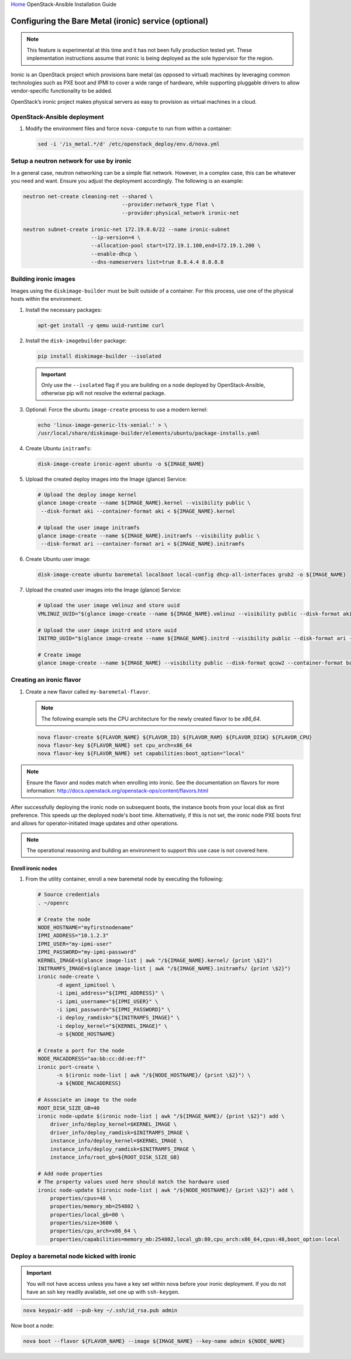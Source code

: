`Home <index.html>`_ OpenStack-Ansible Installation Guide

Configuring the Bare Metal (ironic) service (optional)
======================================================

.. note::

   This feature is experimental at this time and it has not been fully production
   tested yet. These implementation instructions assume that ironic is being deployed
   as the sole hypervisor for the region.

Ironic is an OpenStack project which provisions bare metal (as opposed to virtual)
machines by leveraging common technologies such as PXE boot and IPMI to cover a wide
range of hardware, while supporting pluggable drivers to allow vendor-specific
functionality to be added.

OpenStack’s ironic project makes physical servers as easy to provision as
virtual machines in a cloud.

OpenStack-Ansible deployment
~~~~~~~~~~~~~~~~~~~~~~~~~~~~

#. Modify the environment files and force ``nova-compute`` to run from
   within a container:

   .. code-block:: bash

      sed -i '/is_metal.*/d' /etc/openstack_deploy/env.d/nova.yml

Setup a neutron network for use by ironic
~~~~~~~~~~~~~~~~~~~~~~~~~~~~~~~~~~~~~~

In a general case, neutron networking can be a simple flat network. However,
in a complex case, this can be whatever you need and want. Ensure
you adjust the deployment accordingly. The following is an example:


.. code-block:: bash

    neutron net-create cleaning-net --shared \
                                    --provider:network_type flat \
                                    --provider:physical_network ironic-net

    neutron subnet-create ironic-net 172.19.0.0/22 --name ironic-subnet
                          --ip-version=4 \
                          --allocation-pool start=172.19.1.100,end=172.19.1.200 \
                          --enable-dhcp \
                          --dns-nameservers list=true 8.8.4.4 8.8.8.8

Building ironic images
~~~~~~~~~~~~~~~~~~~~~~

Images using the ``diskimage-builder`` must be built outside of a container.
For this process, use one of the physical hosts within the environment.

#. Install the necessary packages:

   .. code-block:: bash

      apt-get install -y qemu uuid-runtime curl

#. Install the ``disk-imagebuilder`` package:

   .. code-block:: bash

      pip install diskimage-builder --isolated

   .. important::

      Only use the ``--isolated`` flag if you are building on a node
      deployed by OpenStack-Ansible, otherwise pip will not
      resolve the external package.

#. Optional: Force the ubuntu ``image-create`` process to use a modern kernel:

   .. code-block:: bash

      echo 'linux-image-generic-lts-xenial:' > \
      /usr/local/share/diskimage-builder/elements/ubuntu/package-installs.yaml

#. Create Ubuntu ``initramfs``:

   .. code-block:: bash

      disk-image-create ironic-agent ubuntu -o ${IMAGE_NAME}

#. Upload the created deploy images into the Image (glance) Service:

   .. code-block:: bash

      # Upload the deploy image kernel
      glance image-create --name ${IMAGE_NAME}.kernel --visibility public \
       --disk-format aki --container-format aki < ${IMAGE_NAME}.kernel

      # Upload the user image initramfs
      glance image-create --name ${IMAGE_NAME}.initramfs --visibility public \
       --disk-format ari --container-format ari < ${IMAGE_NAME}.initramfs

#. Create Ubuntu user image:

   .. code-block:: bash

      disk-image-create ubuntu baremetal localboot local-config dhcp-all-interfaces grub2 -o ${IMAGE_NAME}

#. Upload the created user images into the Image (glance) Service:

   .. code-block:: bash

      # Upload the user image vmlinuz and store uuid
      VMLINUZ_UUID="$(glance image-create --name ${IMAGE_NAME}.vmlinuz --visibility public --disk-format aki --container-format aki  < ${IMAGE_NAME}.vmlinuz | awk '/\| id/ {print $4}')"

      # Upload the user image initrd and store uuid
      INITRD_UUID="$(glance image-create --name ${IMAGE_NAME}.initrd --visibility public --disk-format ari --container-format ari  < ${IMAGE_NAME}.initrd | awk '/\| id/ {print $4}')"

      # Create image
      glance image-create --name ${IMAGE_NAME} --visibility public --disk-format qcow2 --container-format bare --property kernel_id=${VMLINUZ_UUID} --property ramdisk_id=${INITRD_UUID} < ${IMAGE_NAME}.qcow2


Creating an ironic flavor
~~~~~~~~~~~~~~~~~~~~~~~~~

#. Create a new flavor called ``my-baremetal-flavor``.

   .. note::

      The following example sets the CPU architecture for the newly created
      flavor to be `x86_64`.

   .. code-block:: bash

      nova flavor-create ${FLAVOR_NAME} ${FLAVOR_ID} ${FLAVOR_RAM} ${FLAVOR_DISK} ${FLAVOR_CPU}
      nova flavor-key ${FLAVOR_NAME} set cpu_arch=x86_64
      nova flavor-key ${FLAVOR_NAME} set capabilities:boot_option="local"

.. note::

   Ensure the flavor and nodes match when enrolling into ironic.
   See the documentation on flavors for more information:
   http://docs.openstack.org/openstack-ops/content/flavors.html

After successfully deploying the ironic node on subsequent boots, the instance
boots from your local disk as first preference. This speeds up the deployed
node's boot time. Alternatively, if this is not set, the ironic node PXE boots first and
allows for operator-initiated image updates and other operations.

.. note::

   The operational reasoning and building an environment to support this
   use case is not covered here.

Enroll ironic nodes
-------------------

#. From the utility container, enroll a new baremetal node by executing the following:

   .. code-block:: bash

      # Source credentials
      . ~/openrc

      # Create the node
      NODE_HOSTNAME="myfirstnodename"
      IPMI_ADDRESS="10.1.2.3"
      IPMI_USER="my-ipmi-user"
      IPMI_PASSWORD="my-ipmi-password"
      KERNEL_IMAGE=$(glance image-list | awk "/${IMAGE_NAME}.kernel/ {print \$2}")
      INITRAMFS_IMAGE=$(glance image-list | awk "/${IMAGE_NAME}.initramfs/ {print \$2}")
      ironic node-create \
            -d agent_ipmitool \
            -i ipmi_address="${IPMI_ADDRESS}" \
            -i ipmi_username="${IPMI_USER}" \
            -i ipmi_password="${IPMI_PASSWORD}" \
            -i deploy_ramdisk="${INITRAMFS_IMAGE}" \
            -i deploy_kernel="${KERNEL_IMAGE}" \
            -n ${NODE_HOSTNAME}

      # Create a port for the node
      NODE_MACADDRESS="aa:bb:cc:dd:ee:ff"
      ironic port-create \
            -n $(ironic node-list | awk "/${NODE_HOSTNAME}/ {print \$2}") \
            -a ${NODE_MACADDRESS}

      # Associate an image to the node
      ROOT_DISK_SIZE_GB=40
      ironic node-update $(ironic node-list | awk "/${IMAGE_NAME}/ {print \$2}") add \
          driver_info/deploy_kernel=$KERNEL_IMAGE \
          driver_info/deploy_ramdisk=$INITRAMFS_IMAGE \
          instance_info/deploy_kernel=$KERNEL_IMAGE \
          instance_info/deploy_ramdisk=$INITRAMFS_IMAGE \
          instance_info/root_gb=${ROOT_DISK_SIZE_GB}

      # Add node properties
      # The property values used here should match the hardware used
      ironic node-update $(ironic node-list | awk "/${NODE_HOSTNAME}/ {print \$2}") add \
          properties/cpus=48 \
          properties/memory_mb=254802 \
          properties/local_gb=80 \
          properties/size=3600 \
          properties/cpu_arch=x86_64 \
          properties/capabilities=memory_mb:254802,local_gb:80,cpu_arch:x86_64,cpus:48,boot_option:local

Deploy a baremetal node kicked with ironic
~~~~~~~~~~~~~~~~~~~~~~~~~~~~~~~~~~~~~~~~~~

.. important::

   You will not have access unless you have a key set within nova before
   your ironic deployment. If you do not have an ssh key readily
   available, set one up with ``ssh-keygen``.

.. code-block:: bash

    nova keypair-add --pub-key ~/.ssh/id_rsa.pub admin

Now boot a node:

.. code-block:: bash

   nova boot --flavor ${FLAVOR_NAME} --image ${IMAGE_NAME} --key-name admin ${NODE_NAME}

